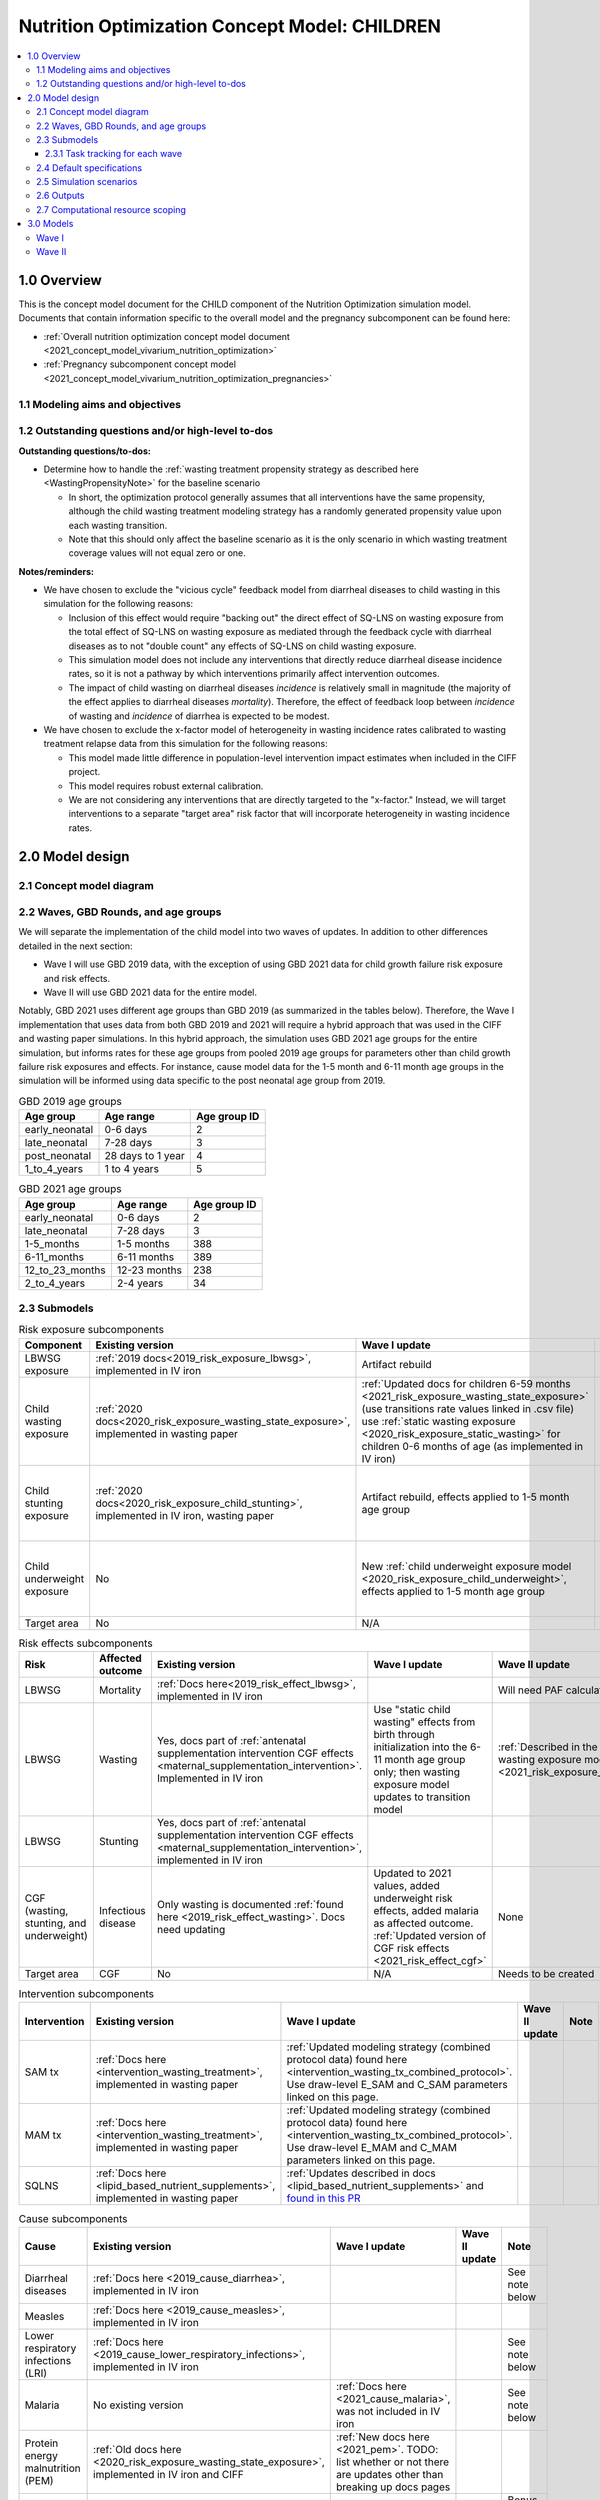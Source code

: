 .. role:: underline
    :class: underline

..
  Section title decorators for this document:

  ==============
  Document Title
  ==============

  Section Level 1 (#.0)
  +++++++++++++++++++++

  Section Level 2 (#.#)
  ---------------------

  Section Level 3 (#.#.#)
  ~~~~~~~~~~~~~~~~~~~~~~~

  Section Level 4
  ^^^^^^^^^^^^^^^

  Section Level 5
  '''''''''''''''

  The depth of each section level is determined by the order in which each
  decorator is encountered below. If you need an even deeper section level, just
  choose a new decorator symbol from the list here:
  https://docutils.sourceforge.io/docs/ref/rst/restructuredtext.html#sections
  And then add it to the list of decorators above.

.. _2021_concept_model_vivarium_nutrition_optimization_children:

===================================================
Nutrition Optimization Concept Model: CHILDREN
===================================================

.. contents::
  :local:

1.0 Overview
++++++++++++

This is the concept model document for the CHILD component of the Nutrition Optimization simulation model.
Documents that contain information specific to the overall model and the pregnancy subcomponent can be found here:

- :ref:`Overall nutrition optimization concept model document <2021_concept_model_vivarium_nutrition_optimization>`

- :ref:`Pregnancy subcomponent concept model <2021_concept_model_vivarium_nutrition_optimization_pregnancies>`

.. _nutritionoptimizationchild2.0:

1.1 Modeling aims and objectives
---------------------------------

1.2 Outstanding questions and/or high-level to-dos
-------------------------------------------------------

**Outstanding questions/to-dos:**

- Determine how to handle the :ref:`wasting treatment propensity strategy as described here <WastingPropensityNote>` for the baseline scenario 

  - In short, the optimization protocol generally assumes that all interventions have the same propensity, although the child wasting treatment modeling strategy has a randomly generated propensity value upon each wasting transition. 

  - Note that this should only affect the baseline scenario as it is the only scenario in which wasting treatment coverage values will not equal zero or one.

**Notes/reminders:**

- We have chosen to exclude the "vicious cycle" feedback model from diarrheal diseases to child wasting in this simulation for the following reasons:

  - Inclusion of this effect would require "backing out" the direct effect of SQ-LNS on wasting exposure from the total effect of SQ-LNS on wasting exposure as mediated through the feedback cycle with diarrheal diseases as to not "double count" any effects of SQ-LNS on child wasting exposure.

  - This simulation model does not include any interventions that directly reduce diarrheal disease incidence rates, so it is not a pathway by which interventions primarily affect intervention outcomes.

  - The impact of child wasting on diarrheal diseases *incidence* is relatively small in magnitude (the majority of the effect applies to diarrheal diseases *mortality*). Therefore, the effect of feedback loop between *incidence* of wasting and *incidence* of diarrhea is expected to be modest.

- We have chosen to exclude the x-factor model of heterogeneity in wasting incidence rates calibrated to wasting treatment relapse data from this simulation for the following reasons:

  - This model made little difference in population-level intervention impact estimates when included in the CIFF project.

  - This model requires robust external calibration.

  - We are not considering any interventions that are directly targeted to the "x-factor." Instead, we will target interventions to a separate "target area" risk factor that will incorporate heterogeneity in wasting incidence rates. 

2.0 Model design
++++++++++++++++

2.1 Concept model diagram
-------------------------

.. image:: nutrition_optimization_child_concept_model.svg

2.2 Waves, GBD Rounds, and age groups
-------------------------------------

We will separate the implementation of the child model into two waves of updates. 
In addition to other differences detailed in the next section:

- Wave I will use GBD 2019 data, with the exception of using GBD 2021 data for child growth failure risk exposure and risk effects.

- Wave II will use GBD 2021 data for the entire model.

Notably, GBD 2021 uses different age groups than GBD 2019 (as summarized in the 
tables below). Therefore, the Wave I implementation that uses data from both GBD 
2019 and 2021 will require a hybrid approach that was used in the CIFF and wasting 
paper simulations. In this hybrid approach, the simulation uses GBD 2021 age groups 
for the entire simulation, but informs rates for these age groups from pooled 2019 
age groups for parameters other than child growth failure risk exposures and 
effects. For instance, cause model data for the 1-5 month and 6-11 month age groups 
in the simulation will be informed using data specific to the post neonatal age group from 2019.

.. list-table:: GBD 2019 age groups
  :header-rows: 1

  * - Age group
    - Age range
    - Age group ID
  * - early_neonatal
    - 0-6 days
    - 2
  * - late_neonatal
    - 7-28 days
    - 3
  * - post_neonatal
    - 28 days to 1 year
    - 4
  * - 1_to_4_years
    - 1 to 4 years
    - 5

.. list-table:: GBD 2021 age groups
  :header-rows: 1

  * - Age group
    - Age range
    - Age group ID
  * - early_neonatal
    - 0-6 days
    - 2
  * - late_neonatal
    - 7-28 days
    - 3
  * - 1-5_months
    - 1-5 months
    - 388
  * - 6-11_months
    - 6-11 months
    - 389
  * - 12_to_23_months
    - 12-23 months
    - 238
  * - 2_to_4_years
    - 2-4 years
    - 34


2.3 Submodels
-------------

.. list-table:: Risk exposure subcomponents
  :header-rows: 1

  * - Component
    - Existing version
    - Wave I update
    - Wave II update
    - Note
  * - LBWSG exposure
    - :ref:`2019 docs<2019_risk_exposure_lbwsg>`, implemented in IV iron
    - Artifact rebuild
    - 
    - 
  * - Child wasting exposure
    - :ref:`2020 docs<2020_risk_exposure_wasting_state_exposure>`, implemented in wasting paper
    - :ref:`Updated docs for children 6-59 months <2021_risk_exposure_wasting_state_exposure>` (use transitions rate values linked in .csv file) use :ref:`static wasting exposure <2020_risk_exposure_static_wasting>` for children 0-6 months of age (as implemented in IV iron)
    - :ref:`Updated documentation for children 0-6 months included in wasting exposure model document <2021_risk_exposure_wasting_state_exposure>`
    - (Does not require separate 2021 update)
  * - Child stunting exposure
    - :ref:`2020 docs<2020_risk_exposure_child_stunting>`, implemented in IV iron, wasting paper
    - Artifact rebuild, effects applied to 1-5 month age group
    - 
    - (Does not require separate 2021 update)
  * - Child underweight exposure
    - No
    - New :ref:`child underweight exposure model <2020_risk_exposure_child_underweight>`, effects applied to 1-5 month age group
    - 
    - (Does not require separate 2021 update)
  * - Target area
    - No
    - N/A
    - Needs to be created!
    - 
 
.. list-table:: Risk effects subcomponents
  :header-rows: 1

  * - Risk
    - Affected outcome
    - Existing version
    - Wave I update
    - Wave II update
    - Note
  * - LBWSG
    - Mortality
    - :ref:`Docs here<2019_risk_effect_lbwsg>`, implemented in IV iron
    - 
    - Will need PAF calculation for GBD 2021
    - 
  * - LBWSG
    - Wasting
    - Yes, docs part of :ref:`antenatal supplementation intervention CGF effects <maternal_supplementation_intervention>`. Implemented in IV iron
    - Use "static child wasting" effects from birth through initialization into the 6-11 month age group only; then wasting exposure model updates to transition model
    - :ref:`Described in the initialization section of the wasting exposure model document <2021_risk_exposure_wasting_state_exposure>`
    - 
  * - LBWSG
    - Stunting
    - Yes, docs part of :ref:`antenatal supplementation intervention CGF effects <maternal_supplementation_intervention>`, implemented in IV iron
    - 
    - 
    - 
  * - CGF (wasting, stunting, and underweight)
    - Infectious disease
    - Only wasting is documented :ref:`found here <2019_risk_effect_wasting>`. Docs need updating
    - Updated to 2021 values, added underweight risk effects, added malaria as affected outcome. :ref:`Updated version of CGF risk effects <2021_risk_effect_cgf>`
    - None
    - (Does not require separate 2021 update)
  * - Target area
    - CGF
    - No
    - N/A
    - Needs to be created
    - 

.. list-table:: Intervention subcomponents
  :header-rows: 1

  * - Intervention
    - Existing version
    - Wave I update
    - Wave II update
    - Note
  * - SAM tx
    - :ref:`Docs here <intervention_wasting_treatment>`, implemented in wasting paper
    - :ref:`Updated modeling strategy (combined protocol data) found here <intervention_wasting_tx_combined_protocol>`. Use draw-level E_SAM and C_SAM parameters linked on this page.
    - 
    - 
  * - MAM tx
    - :ref:`Docs here <intervention_wasting_treatment>`, implemented in wasting paper
    - :ref:`Updated modeling strategy (combined protocol data) found here <intervention_wasting_tx_combined_protocol>`. Use draw-level E_MAM and C_MAM parameters linked on this page.
    - 
    - 
  * - SQLNS
    - :ref:`Docs here <lipid_based_nutrient_supplements>`, implemented in wasting paper
    - :ref:`Updates described in docs <lipid_based_nutrient_supplements>` and `found in this PR <https://github.com/ihmeuw/vivarium_research/pull/1327>`_
    - 
    - 

.. list-table:: Cause subcomponents
  :header-rows: 1

  * - Cause
    - Existing version
    - Wave I update
    - Wave II update
    - Note
  * - Diarrheal diseases
    - :ref:`Docs here <2019_cause_diarrhea>`, implemented in IV iron
    -  
    - 
    - See note below
  * - Measles
    - :ref:`Docs here <2019_cause_measles>`, implemented in IV iron
    - 
    - 
    - 
  * - Lower respiratory infections (LRI)
    - :ref:`Docs here <2019_cause_lower_respiratory_infections>`, implemented in IV iron
    - 
    - 
    - See note below
  * - Malaria
    - No existing version
    - :ref:`Docs here <2021_cause_malaria>`, was not included in IV iron
    - 
    - See note below
  * - Protein energy malnutrition (PEM)
    - :ref:`Old docs here <2020_risk_exposure_wasting_state_exposure>`, implemented in IV iron and CIFF
    - :ref:`New docs here <2021_pem>`. TODO: list whether or not there are updates other than breaking up docs pages
    - 
    - 
  * - Background morbidity
    - :ref:`Docs here <other_causes_ylds>`, but has not yet been implemented
    - 
    - 
    - Bonus model, not a high priority

.. note::

  For the diarrheal diseases, lower respiratory infections, and malaria cause models, we intend to set the age start parameter for each cause model to 28 days (the end of the late neonatal age group). We achieve this by applying the following conditions for each of these models:

  - Birth prevalence equal to the post neonatal (ID=4, 28 days to 1 year) age group for GBD 2019 and the 1-5 month age group (ID=388, 28 days to 6 months) for GBD 2021
  - Set CSMR, disability weight, incidence rate, and remission rate to zero for the early neonatal (ID=2, 0-6 days) and late neonatal (ID=3, 7-28 days) age groups

  This strategy allows us to increase our simulation timestep by removing the need to model very high excess mortality rates due to these causes in the neonatal age groups (:ref:`see an explanation here <vivarium_best_practices_time_steps>`), but while still including mortality due to these causes in the background mortality (deaths due to "other causes") component in our model. 

  Notably, CGF risks do not affect these causes during the neonatal period and we are able to model the effect of the LBWSG risk factor on diarrheal diseases and LRI by including them as "affected unmodeled causes" in the risk effects modeling strategy. 

  Also note that the measles cause model age start value in GBD is the postneonatal (GBD 2019)/6-11 month (GBD 2021) age gorups, so these changes are not necessary to apply to the measles cause model.

2.3.1 Task tracking for each wave
~~~~~~~~~~~~~~~~~~~~~~~~~~~~~~~~~

`A list of outstanding tasks for the child model (separated into wave I and wave II) can be found in this excel file in the "outstanding tasks" tab <https://uwnetid.sharepoint.com/:x:/r/sites/ihme_simulation_science_team/_layouts/15/Doc.aspx?sourcedoc=%7BB63E43A6-D0A8-482E-9AE2-5F8653F72818%7D&file=20230615_MNCH_Nutrition%20Optimization%20Timeline.xlsx&action=default&mobileredirect=true>`_

2.4 Default specifications
--------------------------

.. list-table::
  :header-rows: 1

  * - Parameter
    - Value
    - Note
  * - Location(s)
    - Ethiopia (ID: 179)
    - Eventually will also add Nigeria (214) and Pakistan (164)
  * - Number of draws
    - Same as pregnancy sim output data
    - 
  * - Population size per draw
    - Same as pregnancy sim output data
    - 
  * - Cohort type
    - Closed
    - 
  * - Sex
    - Male and female
    - 
  * - Age start (initialization)
    - 0
    -
  * - Age start (observation)
    - 0
    - 
  * - Age end (initialization)
    - 0
    - All simulants initialized at birth
  * - Exit age (observation)
    - 5
    - years
  * - Simulation start date
    - 2025-01-01
    - All simulants enter simulation at the same time
  * - Simulation observation start date
    - 2025-01-01
    - 
  * - Simulation end date
    - 2029-12-31
    - 
  * - Timestep
    - 4 days
    - May eventually update to variable or 28 days with YLL/YLD-only modeling strategy (likely not for wave I)
  * - Randomness key columns
    - ['entrance_time', 'maternal_id']
    - Entrance time should be identical for all simulants despite simulants having different birth dates/times from the pregnancy simulation

.. _nutritionoptimizationchild4.0:

2.5 Simulation scenarios
------------------------

As of June, 2023, there are a total of 5 scenarios in the pregnancy simulation, :ref:`which can be found here <nutritionoptimizationpreg4.0>`. With the exception of the baseline scenario, all of the following child scenarios should be run on the outputs for each pregnancy scenario.

Wave I:

- 1 location

- Baseline scenario as well as scenarios 0 through 8

- Total number of scenarios = (5 pregnancy :math:`\times` 9 child :math:`+` 1 baseline) :math:`\times` 1 location :math:`=` **46 scenarios** 

Wave II:

- 3 locations

- Baseline scenario as well as scenarios 0 through 18

- Total number of scenarios = (5 pregnancy :math:`\times` 19 child :math:`+` 1 baseline) :math:`\times` 3 locations :math:`=` **288 scenarios** 

- It is possible we decide to exclude scenarios 13-18 from wave II, reducing the number of child scenarios from 19 to 13 and the total number of scenarios to 66/location for **198 scenarios**

.. list-table:: Child scenarios, implemented for each pregnancy scenario
  :header-rows: 1

  * - Pregnancy scenario
    - Child scenario
    - SAM tx coverage
    - MAM tx coverage
    - SQ-LNS coverage
  * - 0
    - Baseline
    - baseline
    - baseline
    - baseline (0)
  * - All
    - 0: Zero coverage
    - 0
    - 0
    - 0
  * - All
    - 1: SAM tx
    - 1
    - 0
    - 0
  * - All
    - 2: MAM tx
    - 0
    - 1
    - 0
  * - All
    - 3: SQ-LNS
    - 0
    - 0
    - 1
  * - All
    - 5: SAM and MAM
    - 1
    - 1
    - 0
  * - All
    - 6: SAM and SQLNS
    - 1
    - 0
    - 1
  * - All
    - 7: MAM and SQLNS
    - 0
    - 1
    - 1
  * - All
    - 8: All
    - 1
    - 1
    - 1
  * - All
    - 9: targeted SQLNS
    - 0
    - 0
    - 1 for target group; 0 for others
  * - All
    - 10: targeted SQLNS and SAM
    - 1
    - 0
    - 1 for target group; 0 for others
  * - All
    - 11: targeted SQLNS and MAM
    - 0
    - 1
    - 1 for target group; 0 for others
  * - All
    - 12: targeted SQLNS and SAM and MAM
    - 1
    - 1
    - 1 for target group; 0 for others
  * - All
    - 13: targeted MAM
    - 0
    - 1 for target group; 0 for others
    - 0
  * - All
    - 14: SAM and targeted MAM
    - 1
    - 1 for target group; 0 for others
    - 0
  * - All
    - 15: SQLNS and targeted MAM
    - 0
    - 1 for target group; 0 for others
    - 1
  * - All
    - 16: SQLNS and SAM and targeted MAM
    - 1
    - 1 for target group; 0 for others
    - 1
  * - All
    - 17: targeted MAM and targeted SQLNS
    - 0 
    - 1 for target group; 0 for others
    - 1 for target group; 0 for others
  * - All
    - 18: SAM plus targeted MAM and targeted SQLNS
    - 1
    - 1 for target group; 0 for others
    - 1 for target group; 0 for others

Where:

- **0** is zero coverage

- **baseline** is baseline coverage

- **1** is 100% coverage 

Baseline values for :ref:`wasting treatment <intervention_wasting_tx_combined_protocol>` (:math:`C_\text{SAM}`, :math:`E_\text{SAM}`, :math:`C_\text{MAM}`, and :math:`E_\text{MAM}` parameters) and :ref:`SQ-LNS <lipid_based_nutrient_supplements>` interventions can be found on the respective intervention model documents.

.. note::

  :math:`E_\text{SAM}` and :math:`E_\text{MAM}` parameter values will **not** vary by scenario in this model.

2.6 Outputs
------------

The outputs for this simulation will be highly variable by model version. This is because the production runs will have as few outputs and stratifications as possible to maximize efficiency and minimize computational resource requirements across the many modeled scenarios. However, different outputs and additional stratifications will be needed throughout model development for verification and validation. 

All possible observers and their default stratifications are outlined below. Requested outputs and stratification for each model run will be detailed in the model run request table. 

.. list-table:: Requested Count Data Outputs and Stratifications
  :header-rows: 1

  * - Output
    - Note
  * - Stunting state person time
    - 
  * - Wasting transition counts
    - 
  * - Wasting state person time
    - 
  * - Underweight state person time
    - 
  * - Deaths and YLLs (cause-specific)
    - 
  * - YLDs (cause-specific)
    - 
  * - Cause state person time
    - 
  * - Cause state transition counts
    - 
  * - Mortality hazard first moment
    - Each simulant’s all-cause mortality hazard multiplied by the person-time spent with that mortality hazard for each observed stratum. This observer is an attempt to measure the expected differences in mortality between scenarios without the influence of stochastic uncertainty, which will enable us to run the simulation with smaller population sizes.

2.7 Computational resource scoping
------------------------------------

Since this project requires running across many more scenarios than typical vivarium simulations, we ran some back-of-the-envelope calculations on the magnitude of computing resources to run all scenarios across all projects. The following assumptions went into these calculations:

- 46 scenarios in wave I (no targeting of SQLNS or MAM tx and 1 location) and 288 scenraios in wave II (including targeting of SQLNS and MAM treatment as well AND 3 locations)
- 4 day timestep in the child simulation if no "timestep inrease strategy" (such as variable timesteps or YLD/YLL-only modeling strategy) is implemented and 28 day timestep if we do implement one of these strategies
- Simulation takes 32 seconds per timestep. This assumption was informed by the "emulator test runs" of the wasting paper simulation that output only the necessary measures with no stratifications by year, age, or sex
- Assume 15,000 threads available on all.q

Under these assumptions, a full run of wave I will take 3.8 cluster-hours with 4-day timesteps and 0.6 cluster-hours with 28-day timesteps. A full run of wave II will take 23.5 cluster-hours with 4-day timesteps and 3.5 cluster-hours with 28-day timesteps.

:download:`Calculations of these estimated resource requirements can be found in this excel file <timestep scaling.xlsx>`

Notably, the run time of this simulation may increase as we add complexity to our model, particularly with respect to the additional risk factor of child underweight exposure and the additional cause model of malaria, which were not present in our test runs.


.. _nutritionoptimizationchild3.0:

3.0 Models
++++++++++

Wave I
------

.. note::

  Model sequences were designed with the following in mind: https://blog.crisp.se/2016/01/25/henrikkniberg/making-sense-of-mvp

.. list-table:: Model run requests
  :header-rows: 1

  * - Run
    - Description
    - Pregnancy scenario(s)
    - Child scenario(s)
    - Spec. mods
    - Note
  * - 1.0
    - Replication of IV iron child model fit to nutrition optimization pregnancy model input data
    - All
    - Baseline
    - 
    - Should include antenatal supplementation intervention and maternal anemia/BMI exposure effects on birth weight
  * - 1.1
    - Replication of IV iron child model fit to nutrition optimization pregnancy model input data
    - All
    - Baseline
    - 
    - Include new intervention impacts on gestational age 
  * - 2.0
    - Include CIFF/wasting paper implementation of the wasting transition model for children 6-59 months
    - All
    - Baseline
    - 
    - This will implicitly include the model of wasting treatment (as implemented in the wasting paper; updates to this model to come later)
  * - 2.0.1
    - CGF exposure bugfixes
    - All
    - Baseline
    - 
    - 
  * - 2.1
    - Same as model 2.0, but more scenarios and less observers to act as emulator test runs
    - All
    - Baseline, 0-8
    - 
    - 
  * - 3.0
    - Add malaria cause model
    - Baseline
    - Baseline
    - 
    - 
  * - 3.0.1
    - `Update malaria prevalence to be a function of incidence, in accordance with this PR <https://github.com/ihmeuw/vivarium_research/pull/1316>`_
    - Baseline
    - Baseline
    - 
    - 
  * - 3.0.2
    - 3.0.1bugfix (update EMR as a function of updated prevalence from 3.0.1)
    - Baseline
    - Baseline
    - 
    - 
  * - 3.0.3
    - `Remove neonatal age groups from malaria cause model, in accordance with this PR <https://github.com/ihmeuw/vivarium_research/pull/1319>`_
    - Baseline
    - Baseline
    - 
    - 
  * - 3.0.4
    - Keep updates from 3.0.3, but pull back in 3.0.1 (updated prevalence) and 3.0.2 (updated EMR) updates
    - Baseline
    - Baseline
    - 
    - 
  * - 4.0 
    - Add underweight risk exposure model
    - Baseline
    - Baseline
    - 
    - 
  * - 4.0.1
    - Update to 4.0 to include 2.0bugfixes, rerun of underweight lookup table to fix missing values
    - Baseline
    - Baseline
    - 
    - 
  * - 4.0.2
    - `Data update to lookup table that solved mixup between underweight cat2 and cat3, shown in this PR <https://github.com/ihmeuw/vivarium_research/pull/1326>`_
    - Baseline
    - Baseline
    - 
    - 
  * - 5.0
    - Update CGF risk effects
    - Baseline
    - Baseline
    - 
    - `Future model versions of 5.0 should use data update in this PR <https://github.com/ihmeuw/vivarium_research/pull/1326>`_
  * - 5.1
    - 5.0 Bugfix
    - Baseline
    - Baseline
    - 
    - 
  * - 5.2
    - Updated EMR RR artifact values
    - Baseline
    - Baseline
    - 
    - 
  * - 5.3
    - Update PAF values in accordance with data update in this PR <https://github.com/ihmeuw/vivarium_research/pull/1326>`_
    - Baseline
    - Baseline
    - 
    - 
  * - 6.0
    - Wasting risk exposure model update (update wasting transition rates and C_MAM,C_SAM,E_MAM,E_SAM parameter values found in .csv files linked in documentation)
    - Baseline
    - Baseline
    - 
    - `Future model versions of 6.0 should use data update in this PR <https://github.com/ihmeuw/vivarium_research/pull/1326>`_
  * - 6.0.2
    - `Data update <https://github.com/ihmeuw/vivarium_research/pull/1326>`_ and resolve issue with treatment not affecting transitions
    - Baseline
    - Baseline
    - 
    - Additional bugfix results at :code:`6.0.2_no_neonatal_wasting_transitions` that addressed issue with transitions among those less than 6 months of age
  * - 6.1
    - Emulator data runs
    - All (includes zero coverage scenario)
    - Baseline, 0-8
    - 
    - 
  * - 7.0
    - SQLNS intervention updates
    - Baseline, 0
    - Baseline, 0, 3
    - 
    - 
  * - 7.0rerun
    - Rerun for emulator
    - All
    - All
    - 
    - 
  * - 8.0
    - Production test runs
    - Baseline, 0, 2
    - Baseline, 0, 3, 8
    - 
    - 
  * - 8.0.1
    - Update observers/maternal input data, BEP->BW update for adequately nourished pregnancies
    - All
    - All
    - Only 5 draws
    - Use pregnancy model 9.1 as inputs
  * - 8.1
    - Production runs
    - All
    - Baseline, 0-8
    - 20 pregnancy seeds (at 20,000 pregnancies per seed) per draw; as many batched draws as we can!
    - NOTE: this is 1/4 of the number of seeds run in the pregnancy model production runs (9.1). We will need to rescale the relative population sizes accordingly before passing these results into the emulator.

.. list-table:: Output specifications
  :header-rows: 1
  :widths: 1 10 3

  * - Model
    - Outputs
    - Overall strata
  * - 1.0
    - 1. Deaths and YLLs (cause-specific)
      2. YLDs (cause-specific)
      3. Cause state person time
      4. Cause state transition counts
      5. Stunting state person time, stratified by antenatal intervention coverage
      6. Wasting state person time, stratified by antenatal intervention coverage
    - * Age group
      * Sex
  * - 2.0 and 2.0.1
    - 1. Deaths and YLLs (cause-specific)
      2. YLDs (cause-specific)
      3. Cause state person time
      4. Cause state transition counts
      5. Stunting state person time, stratified by antenatal intervention coverage
      6. Wasting state person time, stratified by antenatal intervention coverage
      7. Wasting transition counts, stratified by wasting treatment coverage
    - * Age group
      * Sex
  * - 2.1
    - 1. Deaths and YLLs (does not need to be not cause-specific)
      2. YLDs (does not need to be cause-specific)
      3. Stunting state person time, stratified by SQ-LNS coverage
      4. Wasting transition counts, stratified by wasting treatment coverage
      5. Wasting state person time
    - None
  * - 3.0, 3.0.1, 3.0.2, 3.0.3, 3.0.4
    - 1. Deaths and YLLs (cause-specific)
      2. YLDs (cause-specific)
      3. Cause state person time
      4. Cause state transition counts
    - * Age group
      * Sex
  * - 4.0, 4.0.1, 4.0.2
    - 1. Deaths 
      2. Stunting state person time
      3. Wasting state person time
      4. Wasting transition counts
      5. Underweight state person time
    - * Age group
      * Sex
  * - 5.0 and all bugfixes
    - 1. Deaths and YLLs (cause-specific) stratified by wasting
      2. Cause state person time, stratified by wasting
      3. Cause state transition counts, stratified by wasting
      4. Stunting state person time
      5. Wasting state person time
      6. Underweight state person time
    - * Age group
      * Sex
  * - 6.0 and 6.1
    - 1. Deaths, stratified by wasting exposure state
      2. Wasting state person time, stratified by wasting treatment coverage
      3. Wasting transition rates, stratified by wasting treatment coverage
      4. Stunting state person time
      5. Underweight state person time
    - * Age group
      * Sex
  * - 7.0 
    - 1. Deaths
      2. Wasting state person time
      3. Stunting state person time
      4. Underweight state person time
      5. Wasting transition counts
    - * Custom age groups: early_neonatal, late_neonatal, 1-5_months, [6, 10) months, [10, 18) months, [18, 24) months, 2_to_4_years
      * Sex
  * - 7.0rerun
    - Same as 7.0, but with stunting state person time stratified by SQ-LNS coverage
    - Same as 7.0
  * - 8.0, NOTE: use maternal model 9.1 results, but only for 5 draws
    - 1. Deaths and YLLs (cause-specific)
      2. YLDs (cause-specific)
      3. Count of incident SAM cases stratified by SAM treatment
      4. Count of incident MAM cases stratified by MAM treatment
      5. Stunting state person-time stratified by SQ-LNS utilization
      6. Mortality hazard first moment
    - * Random seed
  * - 8.0.1, NOTE: use maternal model 9.1 results, but only for 5 draws
    - 1. Deaths and YLLs (do not need to be cause-specific)
      2. YLDs (do not need to be cause-specific)
      3. Wasting transition counts **stratified by MAM/SAM treatment**
      4. Stunting state person-time stratified by SQ-LNS utilization
    - * Random seed
      * Age strata of 0-6 months, 6-18 months, 18-59 months
  * - 8.1
    - 1. Deaths and YLLs (**NOT**) cause-specific)
      2. YLDs (**NOT** cause-specific)
      3. Wasting transition counts **stratified by MAM/SAM treatment**
      4. Stunting state person-time stratified by SQ-LNS utilization
    - Age strata of 0-6 months, 6-18 months, 18-59 months

.. list-table:: Verification and validation tracking
  :header-rows: 1
  :widths: 1 5 5 

  * - Model
    - V&V plan
    - V&V summary
  * - 1.0
    - * Verify to GBD cause YLDs and YLLs and risk exposures
      * Verify antenatal intervention effects on birthweight, wasting, and stunting exposures
      * Verify maternal BMI/anemia exposure effects on birthweight
    - `Model 1.0 V&V notebook available here <https://github.com/ihmeuw/vivarium_research_nutrition_optimization/blob/data_prep/verification_and_validation/child_model/model_1.0_risk_and_cause_checks.ipynb>`_
      * Diarrheal diseases prevalence spikes at the post neonatal age group - why?
      * Underestimating diarrheal disease incidence rates - why? (note this was present in IV iron for Ethiopia but not other locations)
      * Didn't have additional pregnancy scenarios, so could not check LBWSG by intervention - will evaluate in model 1.1 instead.
  * - 1.1
    - The following will be best to perform in the interactive sim:
      * Verify new antenatal intervention effects on gestational age
      * Check intervention effects on birthweight as well as impact of maternal joint BMI/anemia exposure on BW (should be the same as IV iron)
      * Note that LBWSG exposure has already been verified in the maternal output data
    - The `interactive sim model 1 notebook <https://github.com/ihmeuw/vivarium_research_nutrition_optimization/blob/data_prep/verification_and_validation/child_model/model_1.0_interactive.ipynb>`_ shows that antenatal intervention effects on birth weight and gestational age seem to be working but have a lot of variation. This is to be expected though given the wide confidence intervals in effect size. The same notebook also contains checks on the maternal joint BMI/anemia exposure on birthweight which seem to be working fine as well. 
  * - 2.0
    - * Verify wasting risk exposure
      * Verify baseline wasting treatment coverage
      * Verify that antenatal intervention effects remain for stunting
      * Verify that wasting intervention effects remain for wasting among <6 months, and taper off for >6 months
    - See `notebook with CGF exposure here <https://github.com/ihmeuw/vivarium_research_nutrition_optimization/blob/data_prep/verification_and_validation/child_model/model_2.0_risk_and_cause_checks.ipynb>`_ and a `notebook on wasting transitions here <https://github.com/ihmeuw/vivarium_research_nutrition_optimization/blob/data_prep/verification_and_validation/child_model/model_3.0_wasting_transitions.ipynb>`_. Note that a `V&V notebook that may be helpful for future wasting transition rate V&V can be found here (basically a record of what we expect each rate to be) <https://github.com/ihmeuw/vivarium_research_ciff_sam/blob/main/wasting_transitions/alibow_ki_database_rates/KI_rates_5.3.3.ipynb>`_.

      * Wasting exposure is really wacky. Looks like incidence rates are really large, remission rates are zero.
      * Stunting exposure model does not appear to be updated to GBD 2021
      * Wasting treatment coverage does not appear to be affecting wasting transition rates
      * Baseline wasting treatment coverage looks good
      * Note that cause model V&V looks bad here because CGF exposure is so off
  * - 2.1
    - * Verify wasting risk exposure
      * Verify baseline wasting treatment coverage
      * Verify that antenatal intervention effects remain for stunting
      * Verify that wasting intervention effects remain for wasting among <6 months, and taper off for >6 months
    - See `notebook with CGF exposure and cause data here <https://github.com/ihmeuw/vivarium_research_nutrition_optimization/blob/data_prep/verification_and_validation/child_model/model_2.0_risk_and_cause_checks.ipynb>`_ and a `notebook on wasting transitions here <https://github.com/ihmeuw/vivarium_research_nutrition_optimization/blob/data_prep/verification_and_validation/child_model/model_3.0_wasting_transitions.ipynb>`_. Note that a `V&V notebook that may be helpful for future wasting transition rate V&V can be found here (basically a record of what we expect each rate to be) <https://github.com/ihmeuw/vivarium_research_ciff_sam/blob/main/wasting_transitions/alibow_ki_database_rates/KI_rates_5.3.3.ipynb>`_.

      * Wasting exposure is looking correct 
      * Stunting exposure model is looking correct. Noting that early and late neonatal have 100% of simulants in cat4 
      * Antenatal intervention effects on CGF exposures seem to be working. This is seen in an `interactive CGF exposure sim <https://github.com/ihmeuw/vivarium_research_nutrition_optimization/blob/data_prep/verification_and_validation/child_model/model_2.0_interactive.ipynb>`_ and a `results based model <https://github.com/ihmeuw/vivarium_research_nutrition_optimization/blob/data_prep/verification_and_validation/child_model/antenatal_effects_on_wasting_and_stunting.ipynb>`_. 
      * Wasting treatment coverage's effect on wasting transition rates appear to be working 
      * Cause models are looking correct. There are the same issues with diarrheal diseases prevalence spiking in the post neonatal age group which was noted in Model 1. 
  * - 2.2
    - Check intervention algorithm for all scenarios
    - 
  * - 3.0
    - * Verify that malaria YLDs and YLLs match expected values
    - Initially, prevalence and CSMR were dramatically underestimated
  * - 3.0.1
    - Verify malaria prevalence and CSMR match expected values
    - Prevalence matches artifact value, but still underestimating CSMR because the artifact value for EMR was not updated to new prevalence value
  * - 3.0.2
    - Verify malaria prevalence and CSMR match expected values
    - `Malaria is now looking pretty good, except for the late neonatal age group (expected long time step issue) <https://github.com/ihmeuw/vivarium_research_nutrition_optimization/blob/data_prep/verification_and_validation/child_model/model_3.0_risk_and_cause_checks.ipynb>`_. The incidence and prevalence are a bit low but within the uncertainty. 
  * - 3.0.3
    - Verify exclusion of neonatal age groups from malaria cause model and that ACMR is still validating for neonatal age groups
    - Exclusion of neonatal age groups looks good, but malaria cause model appears to be using prevalence and EMR values from model 3.0 rather than 3.0.2. `Model 3.0.3 V&V notebook available here <https://github.com/ihmeuw/vivarium_research_nutrition_optimization/blob/data_prep/verification_and_validation/child_model/model_3.0.3_risk_and_cause_checks.ipynb>`_
  * - 3.0.4
    - Verify malaria prevalence and CSMR are as expected
    - Looks great! Ready to move on. `Model 3.0.4 notebook available here <https://github.com/ihmeuw/vivarium_research_nutrition_optimization/blob/data_prep/verification_and_validation/child_model/model_3.0.4_risk_and_cause_checks.ipynb>`_
  * - 4.0
    - In simulation outputs:

      * Verify risk exposure for all CGF measures

      In interactive sim:

      * Verify conditional risk exposures
    - `There are no simulants in cat3 underweight exposure <https://github.com/ihmeuw/vivarium_research_nutrition_optimization/blob/data_prep/verification_and_validation/child_model/model_4.0.1_risk_and_cause_checks.ipynb>`_. It appears that in generating the lookup.csv file some data was cut off. The file has been regenerated and engineering will rerun with the new file. 
      
      * Cause models have not been assessed since the underweight exposure is being updated. 
      * The interactive sim has not been assessed since underwight exposure is being updated. 
  * - 4.0.1
    - In simulation outputs:

      * Verify risk exposure for all CGF measures

      In interactive sim:

      * Verify conditional risk exposures
    - `cat2 and cat3 underweight exposures appear to be switched <https://github.com/ihmeuw/vivarium_research_nutrition_optimization/blob/data_prep/verification_and_validation/child_model/model_4.0_risk_and_cause_checks.ipynb>`_. The lookup.csv file error was found and is being recreated. We will rerun with the updated file. 

      * Malaria CSMR and prevalence look low but other cause models appear to be working. Waiting for the Model 3 updates to malaria before continuing. 
      * The interactive sim was used to find `underweight exposure by wasting stunting group <https://github.com/ihmeuw/vivarium_research_nutrition_optimization/blob/data_prep/verification_and_validation/child_model/model_4.0_interactive.ipynb>`_. Overall this appeared to match the artifact across age/sex groups. In some cases, cat1 and 2 were less aligned than other groups, but the overall rate of underweight individuals was consistently correct. 
  * - 4.0.2
    - Same as 4.0.1
    - Looks great! `4.0.2 notebook available here <https://github.com/ihmeuw/vivarium_research_nutrition_optimization/blob/data_prep/verification_and_validation/child_model/model_4.0.2_risk_and_cause_checks.ipynb>`_
  * - 5.0
    - In simulation outputs:
      
      * Cause-specific incidence rates and EMRs stratified by wasting should match expected joint CGF RR values by wasting state
      * Note that wasting exposure (and therefore underweight exposure and cause-specific data) may not meet verification criteria for this model version until updates in model 6.0 are implemented

      In interactive sim:

      * Verify wasting, stunting, and underweight risk effects for incidence and mortality
    - 1. Appears that there are only stunting effects on incidence for and no effects of any risks on excess mortality in the 1-5 month age group (from the interactive 
      sim. Also no difference in incidence or EMR stratified by wasting in count data)
      
      1a. `Cause data is underestimated for the 1-5 age group in model 5.0bugix <https://github.com/ihmeuw/vivarium_research_nutrition_optimization/blob/data_prep/verification_and_validation/child_model/model_5.0bugfix_risk_and_cause_checks.ipynb>`_. Perhaps PAFs are being applied but not RRs?
      
      2. Appears that underweight does not affect incidence rates in the `model 5.0bugfix interactive sim <https://github.com/ihmeuw/vivarium_research_nutrition_optimization/blob/data_prep/verification_and_validation/child_model/model_5.0bugfix_intsim.ipynb>`_
      
      3. Unable to verify in the interactive sim that there are any effects on excess mortality rates, although it appears that there are in the `model 5.0bugfix count data results <https://github.com/ihmeuw/vivarium_research_nutrition_optimization/blob/data_prep/verification_and_validation/child_model/model_5.0bugfix_rrs.ipynb>`_
  * - 5.1
    - Same as 5.0
    - * `5.1 interactive sim <https://github.com/ihmeuw/vivarium_research_nutrition_optimization/blob/data_prep/verification_and_validation/child_model/model_5.1_intsim.ipynb>`_ on branch :code:`feature/pnast/MIC-4537-Model-5.0-bugfix-2` now demonstrates expected behavior
      * Relative risks now being applied to 1-5 month age group
      * Excess mortality rate RRs are not being adjusted for incidence rate RRs in the artifact; looks to be updated in 5.2 artifact already :). `See 5.1 RR notebook here <https://github.com/ihmeuw/vivarium_research_nutrition_optimization/blob/data_prep/verification_and_validation/child_model/model_5.1_rrs.ipynb>`_
  * - 5.2
    - Verify updated artifact EMR values were applied and check for data update
    - * PAF values appear to not have been updated `in accordance with this PR <https://github.com/ihmeuw/vivarium_research/pull/1326>`_
      * Note that when evaluating mean RRs, effects on mortality appeared to be overestimated in the younger age groups, but verified to expected values when evaluating median values instead. `5.2 RR V&V notebook available here <https://github.com/ihmeuw/vivarium_research_nutrition_optimization/blob/data_prep/verification_and_validation/child_model/model_5.2_rrs.ipynb>`_
  * - 5.3
    - Baseline cause and risk values should verify to GBD expected values
    - Looks great! `5.3 notebook available here <https://github.com/ihmeuw/vivarium_research_nutrition_optimization/blob/data_prep/verification_and_validation/child_model/model_5.3_risk_and_cause_checks.ipynb>`_
  * - 6.0
    - * Verify updated wasting recovery parameters
      * Verify CGF risk exposures
      * Verify cause-specific parameters
    - * `Wasting transitions rates match expected values <https://github.com/ihmeuw/vivarium_research_nutrition_optimization/blob/data_prep/verification_and_validation/child_model/model_6.0_wasting_transitions.ipynb>`_ (implemented correctly, yay)
      * `Wasting risk exposure still looks good at a population level <https://github.com/ihmeuw/vivarium_research_nutrition_optimization/blob/data_prep/verification_and_validation/child_model/model_6.0_risk_and_cause_checks.ipynb>`_ (calculated correctly, yay)
      * Wasting treatment does not appear to be affecting MAM and SAM recovery rates (needs to be updated)
  * - 6.0.2
    - Ensure wasting transitions are as expected when stratified by treatment coverage and check that data update has been applied 
    - `Transitions are in line with expected values from data update and when stratified by wasting treatment <https://github.com/ihmeuw/vivarium_research_nutrition_optimization/blob/data_prep/verification_and_validation/child_model/model_6.0.2_wasting_transitions.ipynb>`_. Note that 6.0.2 had wasting transitions in the under 6 month ages, but this was resolved in `6.0.2_no_neonatal_wasting_transitions <https://github.com/ihmeuw/vivarium_research_nutrition_optimization/blob/data_prep/verification_and_validation/child_model/model_6.0.2bugfix_wasting_transitions.ipynb>`_. 
  * - 6.1
    - Results to be used for emulator design only 
    - N/A
  * - 7.0 
    - Between scenario 0 and 3:
      * Verify SQ-LNS utilization ends at 18 months
      * Verify SQ-LNS incidence rate ratios by age
      * Verify SQ-LNS prevalence ratios
      Baseline YLDs and YLLs should still verify
    - Looks great! `Model 7.0 notebook available here <https://github.com/ihmeuw/vivarium_research_nutrition_optimization/blob/data_prep/verification_and_validation/child_model/model_7.0.ipynb>`_
  * - 8.0
    - * Verify that intervention coverage is as expected in each scenario
      * Final check on baseline deaths, YLLs, YLDs
      * Check population size stability
    - * No stratification by MAM/SAM tx in these results
      * Realized that BEP->BW undernourished effect size is being applied to all pregnancies
      * Run on pregnancy 8.3 results with smaller pop size, so we will follow-up on population stability
  * - 8.0.1
    - * Check stratifications
      * Check BEP -> BW effect was updated for adequate BMI pregnancies
      * Check population size stability
    - * Stratifications look good
      * `BEP effect on BW is now appropriately modified by maternal BMI category <https://github.com/ihmeuw/vivarium_research_nutrition_optimization/blob/data_prep/verification_and_validation/child_model/model_8.0_interactive.ipynb>`_
      * `20 seeds per draw (at 20,000 PREGNANCIES per seed) is sufficient for our runs <https://github.com/ihmeuw/vivarium_research_nutrition_optimization/blob/data_prep/verification_and_validation/child_model/model_8.0_seed_analysis.ipynb>`_


Wave II
-------

.. todo::

  Add model duplication for Nigeria and Pakistan as well as "worse" MAM targeting model versions to table, ordering TBD

.. list-table:: Model run requests
  :header-rows: 1

  * - Run
    - Description
    - Pregnancy scenario(s)
    - Child scenario(s)
    - Spec. mods
    - Note
  * - 9.0
    - Adding in Targeted MAM Scenarios
    - Baseline
    - 13
    - 
    - Scenario 13 is targeted MAM only 
  * - 9.0.1
    - Bugfix for underweight category
    - Baseline
    - 13
    - 
    - Scenario 13 is targeted MAM only 
  * - 10.0
    - Wasting transitions among 1-5 months, including LBWSG-dependent initialization
    - Baseline, zero coverage, MMS
    - Baseline
    - 
    - 
  * - 10.1
    - Bugfix, `equation update <https://github.com/ihmeuw/vivarium_research/pull/1376>`_, and RR placeholder data update
    - Same as 10.0
    - Same as 10.0
    - 
    - 
  * - 10.2
    - Updated observers, check in on model 9 MAM targeting
    - Baseline
    - Baseline, 2, 13
    - 
    - 
  * - 11.0
    - MAM treatment also targeted to "worse" MAM category
    - Baseline
    - 13
    - 
    - 
  * - 11.1
    - Bugfixes and updated observers
    - Baseline
    - Baseline, 2, 13
    - 
    - 
  * - 12.0
    - Replication for Nigeria and Pakistan
    - Baseline
    - Baseline
    - 
    - Remember data updates for:
      
      * Antenatal supplementation gestational age shifts
      * Wasting transition rates
      * CGF PAFs
      * LBWSG PAFs (to be generated)
      * Underweight exposure lookup table
      * Wasting treatment C_SAM, E_SAM, C_MAM, and E_MAM parameter values


.. list-table:: Output specifications
  :header-rows: 1
  :widths: 1 10 3

  * - Model
    - Outputs
    - Overall strata
  * - 9.0 and 9.0.1
    - 1. Deaths
      2. Wasting state person time, stratified by wasting treatment coverage
      3. Stunting state person time
      4. Underweight state person time, stratified by wasting treatment coverage
      5. Wasting transition counts, stratified by wasting treatment coverage
    - * Age group
      * Sex
      * Underweight category
  * - 10.0 and 10.1
    - 1. Deaths
      2. Wasting state person time, stratified by BW +/- 2500 grams if possible
      3. Stunting state person time
      4. Underweight state person time
      5. Wasting transition counts, stratified b BW +/- 2500 grams if possible
    - * Age group
      * Sex
  * - 10.2
    - 1. Deaths
      2. Wasting state preson time, stratified by wasting treatment coverage (all transitions)
      3. Stunting state person time
      4. Underweight state person time, stratified by wasting treatment coverage
    - * Age group (including 12_to_23_months)
      * Sex
      * Underweight category
  * - 11.0
    - 1. Deaths
      2. Wasting state person time (including better/worse MAM differentiation), stratifie by wasting treatment coverage
      3. Stunting state person time
      4. Underweight state person time, stratified by wasting treatment coverage
      5. Wasting transition counts (including better/worse MAM differentiation), stratified by wasting treatment coverage
    - * Age group
      * Sex
      * Underweight category
  * - 11.1
    - 1. Deaths
      2. Wasting state person time (including better/worse MAM differentiation), stratifie by wasting treatment coverage
      3. Stunting state person time
      4. Underweight state person time, stratified by wasting treatment coverage
      5. Wasting transition counts (including better/worse MAM differentiation and ALL transitions), stratified by wasting treatment coverage
    - * Age group (including 12_to_23_months)
      * Sex
      * Underweight category
  * - 12.0
    - 1. Deaths, stratifie by wasting state
      2. Wasting state person time, stratified by wasting treatment coverage
      3. Stunting state person time
      4. Underweight state person time
      5. Wasting transition counts, stratified by wasting treatment coverage
      6. Cause state person time, stratified by wasting state
      7. Cause transition counts, stratified by wasting state
      8. YLDs and YLLs
    - * Age group
      * Sex


.. list-table:: Verification and validation tracking
  :header-rows: 1
  :widths: 1 5 5 

  * - Model
    - V&V plan
    - V&V summary
  * - 9.0
    - * Verify MAM treatment is targeted based on age and underweight category
      * Verify wasting state person time, wasting transitions and underweight person time all vary based on MAM treatment coverage 
      * Verify other parts of the model still look as expected 
    - * MAM targeting looks to be working correctly for age but underweight category needs to be updated.  
      * `MAM targeting appears to be mostly covering the correct simulants <https://github.com/ihmeuw/vivarium_research_nutrition_optimization/blob/data_prep/verification_and_validation/child_model/model_9.0.ipynb>`_
      * We see that all of the simulants in the wasting cat2 and age 6-18 months are targeted and a subset of wasting cat2 in other age groups. This matches with the model design. 
      * The mild underweight category is being used for targeting instead of the severe category - this will be updated and fixed. 
  * - 9.0.1
    - * Verify that the correct underweight category is being used for targeting 
    - `Underweight category was fixed <https://github.com/ihmeuw/vivarium_research_nutrition_optimization/blob/data_prep/verification_and_validation/child_model/model_9.0.1.ipynb>`_. Ready to move on. 
  * - 10.0
    - Check application of LBWSG to wasting effect
    - There were issues with our equations, so we `updated <https://github.com/ihmeuw/vivarium_research/pull/1376>`_ and reran
  * - 10.1
    - Same as 10.0
    - * `LBWSG effect on wasting looks as expected <https://github.com/ihmeuw/vivarium_research_nutrition_optimization/blob/data_prep/verification_and_validation/child_model/model_10.1_lbwsg_on_wasting_effects.ipynb>`_
      * `Wasting exposure not validating <https://github.com/ihmeuw/vivarium_research_nutrition_optimization/blob/data_prep/verification_and_validation/child_model/model_10.1_risk_and_cause_checks.ipynb>`_ (MAM overestimated), but `transitions look good <https://github.com/ihmeuw/vivarium_research_nutrition_optimization/blob/data_prep/verification_and_validation/child_model/model_10.1_wasting_transitions.ipynb>`_. 

        * Could it be something to do with our MAM targets applying to baseline as well? We did not check this for model 9. Will add this check to a rerun request.

      * No :code:`12_to_23_months` age group in observed outputs. Only incident MAM/SAM transitions observed. Let's add this age group and all wasting transitions in moving forward.
  * - 11.0
    - Check implementation of better/worse MAM and targeting of MAM treatment to worse MAM state
    - * Observers:

        * No :code:`12_to_23_months` age group in observed outputs

        * Only observing incident MAM and SAM counts - let's add all back in for V&V

      * `Ratio of worse:better MAM exposure looks good, but combined MAM exposure is off (low at initialization) <https://github.com/ihmeuw/vivarium_research_nutrition_optimization/blob/data_prep/verification_and_validation/child_model/model_11.0_risk_exposure.ipynb>`_

      * `MAM treatment targets do not appear to be functioning correctly <https://github.com/ihmeuw/vivarium_research_nutrition_optimization/blob/data_prep/verification_and_validation/child_model/model_11.0_MAM_targets.ipynb>`_:

        * Low coverage in 6-11 month age group, which should be 100% covered

        * Appears that there is no targeting based on worse MAM state

      * `Transitions out of better/worse MAM states look good, but transitions into better/worse MAM states are underestimated <https://github.com/ihmeuw/vivarium_research_nutrition_optimization/blob/data_prep/verification_and_validation/child_model/model_11.0_wasting_transitions.ipynb>`_

        * Need to look into how we are applying scalars



.. list-table:: Outstanding V&V issues
  :header-rows: 1

  * - Issue
    - Explanation
    - Action plan
    - Timeline
  * - MAM exposure overestimated in baseline scenario in model 10.1
    - Could potentially be related to changes to MAM treatment made in model 9
    - Run model 10.2 so we can check on MAM treatment in baseline scenario versus scenarios 2 (universal MAM) and 13 (targeted MAM)
    - For model 10.2
  * - :code:`12_to_23_months` age group not showing up in observed outputs
    - Unknown
    - Engineers to investigate and fix
    - For 10.2 and 11.1
  * - Only observing incident MAM and SAM transitions
    - We requested this for production runs, but would like all transitions for V&V runs
    - Revert back to old behavior for V&V runs so we can examine all transition rates
    - For model 10.2 and 11.1
  * - Total MAM exposure underestimated for early age groups in model 11.0 (note we overestimate for the later age groups, but I think this may be a result of issue #1)
    - Unknown, but let's check how we are initializing MAM exposure with the substates. It looks like we might be underestimating by ~1/3, which would mean that we are using the "worse" MAM state as the total MAM envelope rather than worse + better as the total MAM envelope
    - Engineers to investigate and resolve
    - For model 11.1
  * - Transitions into better and worse MAM underestimated
    - Likely an issue with how we are scaling these transition rates from the overall MAM transitions to the MAM substate transitions
    - Engineers to share how this is functioning currently with RT for investigation
    - For model 11.1
  * - Targeted MAM intervention not targeted to those 6-24 months (should be 100% coverage for this group)
    - Unknown
    - Engineers to investigate and resolve
    - For model 11.1
  * - Targeted MAM intervention not targeted to worse MAM state
    - Unknown
    - Engineers to investigate and resolve
    - For model 11.1
